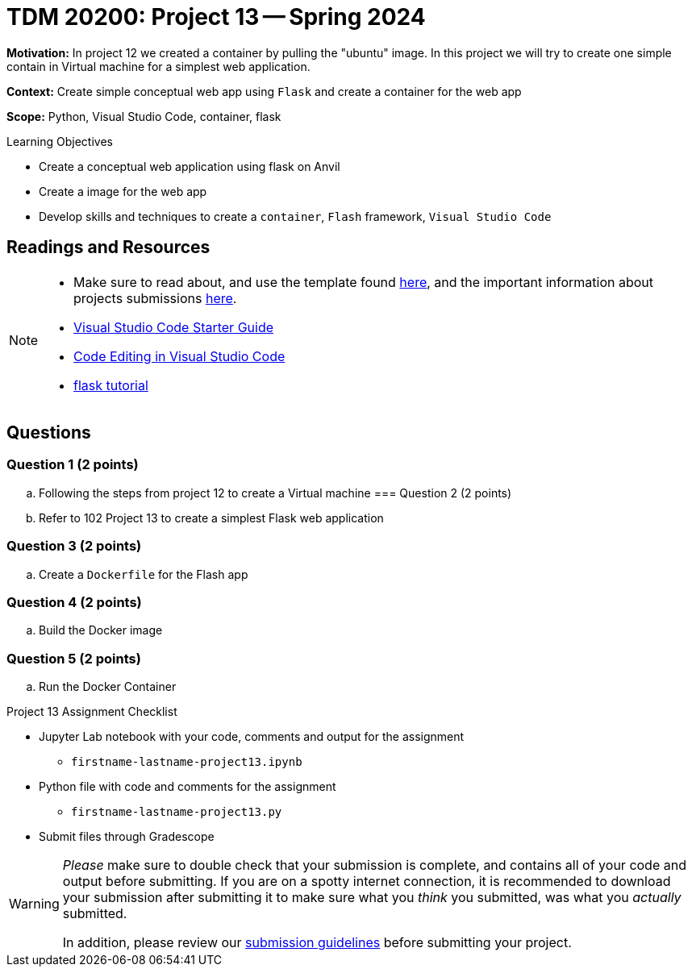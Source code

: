 = TDM 20200: Project 13 -- Spring 2024

**Motivation:** In project 12 we created a container by pulling the "ubuntu" image. In this project we will try to create one simple contain in Virtual machine for a simplest web application.   

**Context:** Create simple conceptual web app using `Flask` and create a container for the web app 

**Scope:** Python, Visual Studio Code, container, flask

.Learning Objectives
****
- Create a conceptual web application using flask on Anvil 
- Create a image for the web app
- Develop skills and techniques to create a `container`, `Flash` framework, `Visual Studio Code`
****
 
== Readings and Resources

[NOTE]
====
- Make sure to read about, and use the template found xref:templates.adoc[here], and the important information about projects submissions xref:submissions.adoc[here].
- https://the-examples-book.com/starter-guides/tools-and-standards/vscode[Visual Studio Code Starter Guide]
- https://code.visualstudio.com/docs/introvideos/codeediting[Code Editing in Visual Studio Code]
- https://flask.palletsprojects.com/en/3.0.x/tutorial/[flask tutorial]
====

== Questions

=== Question 1 (2 points)

[loweralpha]

..  Following the steps from project 12 to create a Virtual machine
=== Question 2 (2 points)

.. Refer to 102 Project 13 to create a simplest Flask web application 
 

=== Question 3 (2 points)

.. Create a `Dockerfile` for the Flash app
 
=== Question 4 (2 points)

.. Build the Docker image

=== Question 5 (2 points)

.. Run the Docker Container


Project 13 Assignment Checklist
====
* Jupyter Lab notebook with your code, comments and output for the assignment
    ** `firstname-lastname-project13.ipynb`
* Python file with code and comments for the assignment
    ** `firstname-lastname-project13.py`

* Submit files through Gradescope
==== 
[WARNING]
====
_Please_ make sure to double check that your submission is complete, and contains all of your code and output before submitting. If you are on a spotty internet connection, it is recommended to download your submission after submitting it to make sure what you _think_ you submitted, was what you _actually_ submitted.
                                                                                                                             
In addition, please review our xref:submissions.adoc[submission guidelines] before submitting your project.
====
